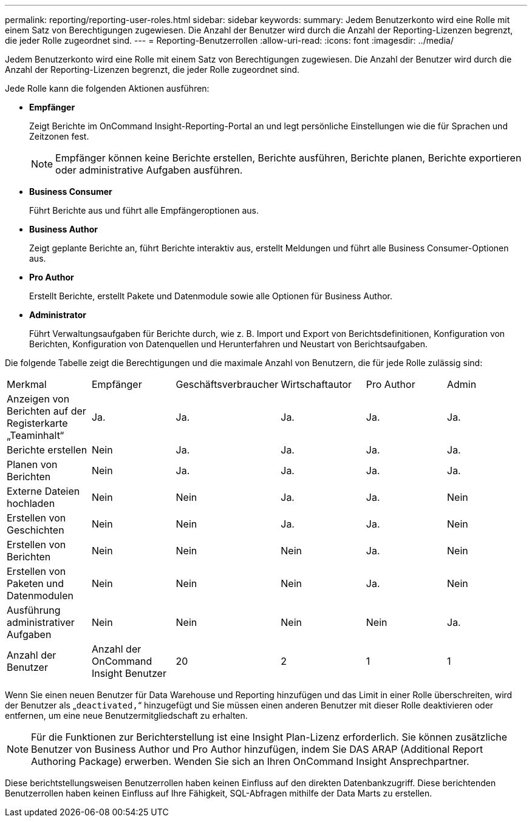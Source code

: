 ---
permalink: reporting/reporting-user-roles.html 
sidebar: sidebar 
keywords:  
summary: Jedem Benutzerkonto wird eine Rolle mit einem Satz von Berechtigungen zugewiesen. Die Anzahl der Benutzer wird durch die Anzahl der Reporting-Lizenzen begrenzt, die jeder Rolle zugeordnet sind. 
---
= Reporting-Benutzerrollen
:allow-uri-read: 
:icons: font
:imagesdir: ../media/


[role="lead"]
Jedem Benutzerkonto wird eine Rolle mit einem Satz von Berechtigungen zugewiesen. Die Anzahl der Benutzer wird durch die Anzahl der Reporting-Lizenzen begrenzt, die jeder Rolle zugeordnet sind.

Jede Rolle kann die folgenden Aktionen ausführen:

* *Empfänger*
+
Zeigt Berichte im OnCommand Insight-Reporting-Portal an und legt persönliche Einstellungen wie die für Sprachen und Zeitzonen fest.

+
[NOTE]
====
Empfänger können keine Berichte erstellen, Berichte ausführen, Berichte planen, Berichte exportieren oder administrative Aufgaben ausführen.

====
* *Business Consumer*
+
Führt Berichte aus und führt alle Empfängeroptionen aus.

* *Business Author*
+
Zeigt geplante Berichte an, führt Berichte interaktiv aus, erstellt Meldungen und führt alle Business Consumer-Optionen aus.

* *Pro Author*
+
Erstellt Berichte, erstellt Pakete und Datenmodule sowie alle Optionen für Business Author.

* *Administrator*
+
Führt Verwaltungsaufgaben für Berichte durch, wie z. B. Import und Export von Berichtsdefinitionen, Konfiguration von Berichten, Konfiguration von Datenquellen und Herunterfahren und Neustart von Berichtsaufgaben.



Die folgende Tabelle zeigt die Berechtigungen und die maximale Anzahl von Benutzern, die für jede Rolle zulässig sind:

|===


| Merkmal | Empfänger | Geschäftsverbraucher | Wirtschaftautor | Pro Author | Admin 


 a| 
Anzeigen von Berichten auf der Registerkarte „Teaminhalt“
 a| 
Ja.
 a| 
Ja.
 a| 
Ja.
 a| 
Ja.
 a| 
Ja.



 a| 
Berichte erstellen
 a| 
Nein
 a| 
Ja.
 a| 
Ja.
 a| 
Ja.
 a| 
Ja.



 a| 
Planen von Berichten
 a| 
Nein
 a| 
Ja.
 a| 
Ja.
 a| 
Ja.
 a| 
Ja.



 a| 
Externe Dateien hochladen
 a| 
Nein
 a| 
Nein
 a| 
Ja.
 a| 
Ja.
 a| 
Nein



 a| 
Erstellen von Geschichten
 a| 
Nein
 a| 
Nein
 a| 
Ja.
 a| 
Ja.
 a| 
Nein



 a| 
Erstellen von Berichten
 a| 
Nein
 a| 
Nein
 a| 
Nein
 a| 
Ja.
 a| 
Nein



 a| 
Erstellen von Paketen und Datenmodulen
 a| 
Nein
 a| 
Nein
 a| 
Nein
 a| 
Ja.
 a| 
Nein



 a| 
Ausführung administrativer Aufgaben
 a| 
Nein
 a| 
Nein
 a| 
Nein
 a| 
Nein
 a| 
Ja.



 a| 
Anzahl der Benutzer
 a| 
Anzahl der OnCommand Insight Benutzer
 a| 
20
 a| 
2
 a| 
1
 a| 
1

|===
Wenn Sie einen neuen Benutzer für Data Warehouse und Reporting hinzufügen und das Limit in einer Rolle überschreiten, wird der Benutzer als „`deactivated,`“ hinzugefügt und Sie müssen einen anderen Benutzer mit dieser Rolle deaktivieren oder entfernen, um eine neue Benutzermitgliedschaft zu erhalten.

[NOTE]
====
Für die Funktionen zur Berichterstellung ist eine Insight Plan-Lizenz erforderlich. Sie können zusätzliche Benutzer von Business Author und Pro Author hinzufügen, indem Sie DAS ARAP (Additional Report Authoring Package) erwerben. Wenden Sie sich an Ihren OnCommand Insight Ansprechpartner.

====
Diese berichtstellungsweisen Benutzerrollen haben keinen Einfluss auf den direkten Datenbankzugriff. Diese berichtenden Benutzerrollen haben keinen Einfluss auf Ihre Fähigkeit, SQL-Abfragen mithilfe der Data Marts zu erstellen.
